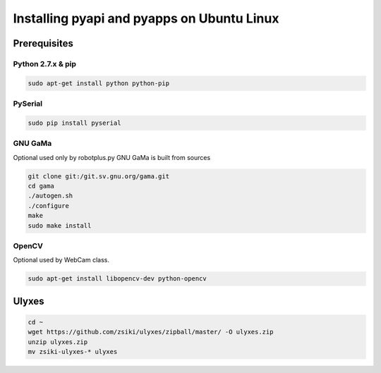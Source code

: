 Installing pyapi and pyapps on Ubuntu Linux
===========================================

Prerequisites
-------------

Python 2.7.x & pip
~~~~~~~~~~~~~~~~~~

.. code:: bash

	sudo apt-get install python python-pip

PySerial
~~~~~~~~

.. code:: bash

	sudo pip install pyserial

GNU GaMa
~~~~~~~~

Optional used only by robotplus.py
GNU GaMa is built from sources

.. code:: bash

	git clone git:/git.sv.gnu.org/gama.git
	cd gama
	./autogen.sh
	./configure
	make
	sudo make install

OpenCV
~~~~~~

Optional used by WebCam class.

.. code:: bash

	sudo apt-get install libopencv-dev python-opencv

Ulyxes
------

.. code:: bash

	cd ~
	wget https://github.com/zsiki/ulyxes/zipball/master/ -O ulyxes.zip
	unzip ulyxes.zip
	mv zsiki-ulyxes-* ulyxes
